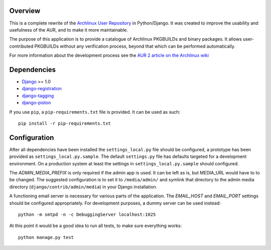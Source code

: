 Overview
========

This is a complete rewrite of the `Archlinux User Repository
<http://aur.archlinux.org>`_ in Python/Django. It was created to improve the
usability and usefulness of the AUR, and to make it more maintainable.

The purpose of this application is to provide a catalogue of Archlinux
PKGBUILDs and binary packages. It allows user-contributed PKGBUILDs
without any verification process, beyond that which can be performed
automatically.

For more information about the development process see the `AUR 2 article on
the Archlinux wiki <http://wiki.archlinux.org/index.php/AUR_2>`_


Dependencies
============

* `Django <http://www.djangoproject.com>`_ >= 1.0
* `django-registration <http://bitbucket.org/ubernostrum/django-registration>`_
* `django-tagging <http://code.google.com/p/django-tagging>`_
* `django-piston <http://bitbucket.org/jespern/django-piston>`_

If you use ``pip``, a ``pip-requirements.txt`` file is provided. It can be used as
such::

    pip install -r pip-requirements.txt


Configuration
=============

After all dependencies have been installed the ``settings_local.py``
file should be configured, a prototype has been provided as
``settings_local.py.sample``. The default ``settings.py`` file has
defaults targeted for a development environment. On a production system
at least the settings in ``settings_local.py.sample`` should configured.

The *ADMIN_MEDIA_PREFIX* is only required if the admin app is used. It can be
left as is, but MEDIA_URL would have to to be changed. The suggested
configuration is to set it to ``/media/admin/`` and symlink that directory to the
admin media directory (``django/contrib/admin/media``) in your Django
installation.

A functioning email server is necessary for various parts of the application.
The *EMAIL_HOST* and *EMAIL_PORT* settings should be configured appropriately.
For development purposes, a dummy server can be used instead::

    python -m smtpd -n -c DebuggingServer localhost:1025

At this point it would be a good idea to run all tests, to make sure everything works::

    python manage.py test
